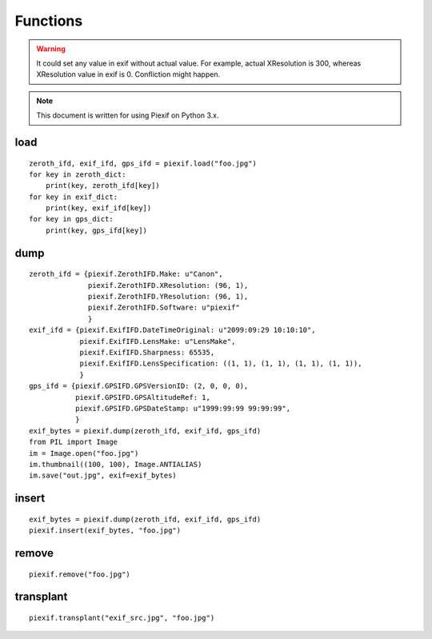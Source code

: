 =========
Functions
=========

.. warning:: It could set any value in exif without actual value. For example, actual XResolution is 300, whereas XResolution value in exif is 0. Confliction might happen.
.. note:: This document is written for using Piexif on Python 3.x.


load
----
.. py:function:: piexif.load(filename)

   Return three IFD data that are 0thIFD, ExifIFD, and GPSIFD as dict.

   :param str filename: JPEG or TIFF
   :return: 0th IFD, Exif IFD, and GPS IFD
   :rtype: dict, dict, dict

::

    zeroth_ifd, exif_ifd, gps_ifd = piexif.load("foo.jpg")
    for key in zeroth_dict:
        print(key, zeroth_ifd[key])
    for key in exif_dict:
        print(key, exif_ifd[key])
    for key in gps_dict:
        print(key, gps_ifd[key])

.. py:function:: piexif.load(data)

   Return three IFD data that are 0thIFD, ExifIFD, and GPSIFD as dict.

   :param bytes data: JPEG or TIFF
   :return: 0th IFD, Exif IFD, and GPS IFD
   :rtype: dict, dict, dict

dump
----
.. py:function:: piexif.dump(zeroth_ifd, exif_ifd, gps_ifd)

   Return exif as bytes.

   :param dict zeroth_ifd: 0th IFD as dict
   :param dict exif_ifd: Exif IFD as dict
   :param dict gps_ifd: GPS IFD as dict
   :return: Exif
   :rtype: bytes

::

    zeroth_ifd = {piexif.ZerothIFD.Make: u"Canon",
                  piexif.ZerothIFD.XResolution: (96, 1),
                  piexif.ZerothIFD.YResolution: (96, 1),
                  piexif.ZerothIFD.Software: u"piexif"
                  }
    exif_ifd = {piexif.ExifIFD.DateTimeOriginal: u"2099:09:29 10:10:10",
                piexif.ExifIFD.LensMake: u"LensMake",
                piexif.ExifIFD.Sharpness: 65535,
                piexif.ExifIFD.LensSpecification: ((1, 1), (1, 1), (1, 1), (1, 1)),
                }
    gps_ifd = {piexif.GPSIFD.GPSVersionID: (2, 0, 0, 0),
               piexif.GPSIFD.GPSAltitudeRef: 1,
               piexif.GPSIFD.GPSDateStamp: u"1999:99:99 99:99:99",
               }
    exif_bytes = piexif.dump(zeroth_ifd, exif_ifd, gps_ifd)
    from PIL import Image
    im = Image.open("foo.jpg")
    im.thumbnail((100, 100), Image.ANTIALIAS)
    im.save("out.jpg", exif=exif_bytes)


insert
------
.. py:function:: piexif.insert(exif_bytes, filename)

   Insert exif into JPEG.

   :param bytes exif_bytes: Exif as bytes
   :param str filename: JPEG

::

    exif_bytes = piexif.dump(zeroth_ifd, exif_ifd, gps_ifd)
    piexif.insert(exif_bytes, "foo.jpg")

.. py:function:: piexif.insert(exif_bytes, data, output)

   Insert exif into JPEG.

   :param bytes exif_bytes: Exif as bytes
   :param bytes data: JPEG data
   :param io.BytesIO output: ouput data

remove
------
.. py:function:: piexif.remove(filename)

   Remove exif from JPEG.

   :param str filename: JPEG

::

    piexif.remove("foo.jpg")

.. py:function:: piexif.remove(data, output)

   Remove exif from JPEG.

   :param bytes data: JPEG data
   :param io.BytesIO output: output data

transplant
----------
.. py:function:: piexif.transplant(filename1, filename2)

   Transplant exif from filename1 to filename2.

   :param str filename1: JPEG
   :param str filename2: JPEG

::

    piexif.transplant("exif_src.jpg", "foo.jpg")

.. py:function:: piexif.transplant(exif_src, image_src, output)

   Transplant exif from exif_src to image_src.

   :param bytes exif_src: JPEG data
   :param bytes image_src: JPEG data
   :param io.BytesIO output: output data
